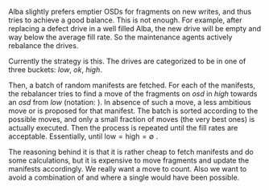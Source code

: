 Alba slightly prefers emptier OSDs for fragments on new writes, and thus tries
to achieve a good balance. This is not enough. For example, after replacing
a defect drive in a well filled Alba, the new drive will be empty and
way below the average fill rate. So the maintenance agents actively rebalance the drives.

Currently the strategy is this. The drives are categorized to be in one of three buckets:
/low/, /ok/, /high/.


#+BEGIN_LATEX
\begin{equation*}
 \begin{aligned}
  \text{low}  &= \{ \text{osd} | \text{fr}_{osd} <  \overline{fr} - \alpha \} \\
  \text{high} &= \{ \text{osd} | \text{fr}_{osd} \leqslant \overline{fr} + \alpha \} \\
  \text{ok}   &= \{ \text{osd} | \overline{fr} -\alpha \leqslant \text{fr}_{osd}
                    < \overline{fr} + \alpha \} \\
              & \text{where} \\
  \alpha &= \sigma_{fr} + 0.01
\end{aligned}
\end{equation*}
#+END_LATEX


#+BEGIN_LATEX
\newcommand{\move}[2] {
  \(
     \{ \text{#1} \rightsquigarrow \text{#2} \}
  \)
}
#+END_LATEX

Then, a batch of random manifests are fetched.
For each of the manifests, the rebalancer tries to find a move of the
fragments on /osd/ in
/high/ towards an /osd/ from /low/
(notation:
  \move{high}{ok} ).
In absence of such a move, a less ambitious move
 \move{high}{ok} or \move{ok}{low}
is proposed for that manifest.
The batch is sorted according to the possible moves,
and only a small fraction of moves (the very best ones) is actually executed.
Then the process is repeated until the fill rates are acceptable. Essentially,
until \( \text{low} = \text{high} = \emptyset \) .

The reasoning behind it is that it is rather cheap to fetch manifests
and do some calculations, but it is expensive to move fragments
and update the manifests accordingly. We really want a move to count.
Also we want to avoid a combination of
  \move{high}{ok} and \move{ok}{low}  where a single
  \move{high}{low} would have been possible.
